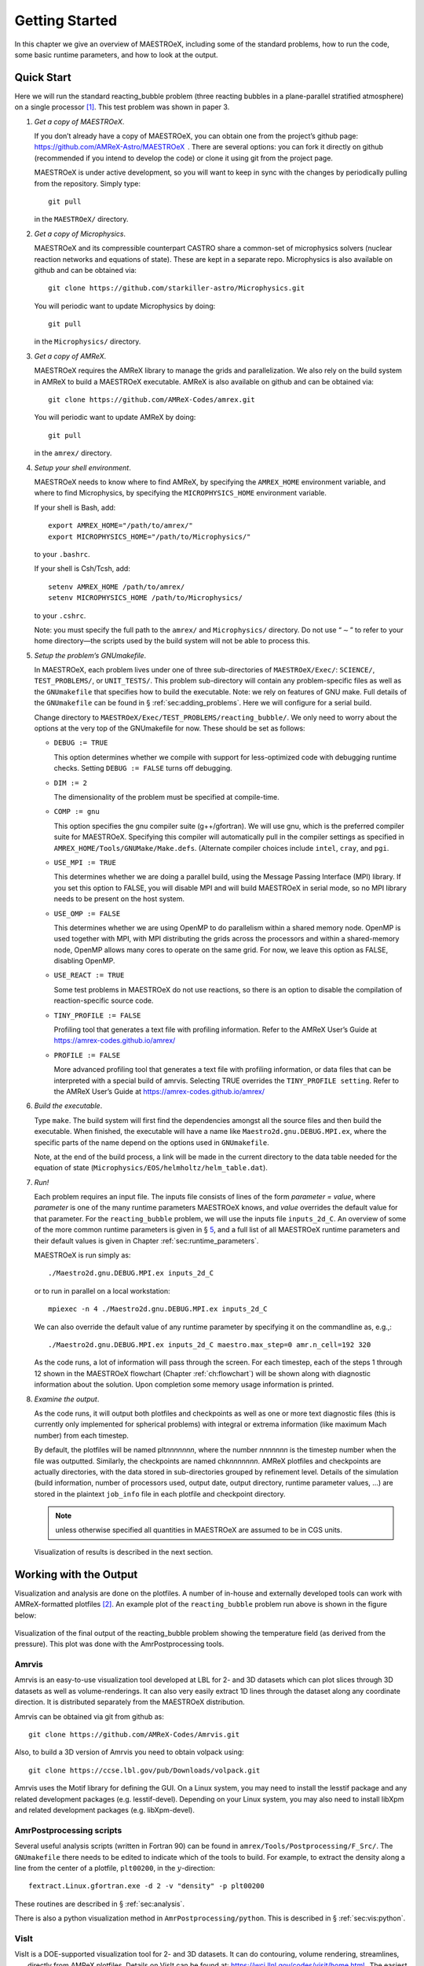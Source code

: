 ***************
Getting Started
***************

In this chapter we give an overview of MAESTROeX, including some of the
standard problems, how to run the code, some basic runtime parameters,
and how to look at the output.

Quick Start
===========

Here we will run the standard reacting_bubble problem (three
reacting bubbles in a plane-parallel stratified atmosphere) on a
single processor [1]_. This test problem was shown in
paper 3.

#. *Get a copy of MAESTROeX*.

   If you don’t already have a copy of MAESTROeX, you can obtain one
   from the project’s github page:
   https://github.com/AMReX-Astro/MAESTROeX  . There are several
   options: you can fork it directly on github (recommended if
   you intend to develop the code) or clone it using git from the
   project page.

   MAESTROeX is under active development, so you will want to keep in
   sync with the changes by periodically pulling from the repository.
   Simply type::

       git pull

   in the ``MAESTROeX/`` directory.

#. *Get a copy of Microphysics*.

   MAESTROeX and its compressible counterpart CASTRO share a
   common-set of microphysics solvers (nuclear reaction networks and
   equations of state). These are kept in a separate repo.
   Microphysics is also available on github and can be obtained
   via::

       git clone https://github.com/starkiller-astro/Microphysics.git

   You will periodic want to update Microphysics by doing::

       git pull

   in the ``Microphysics/`` directory.

#. *Get a copy of AMReX*.

   MAESTROeX requires the AMReX library to manage the grids and
   parallelization. We also rely on the build system in AMReX to
   build a MAESTROeX executable. AMReX is also available on github
   and can be obtained via::

       git clone https://github.com/AMReX-Codes/amrex.git

   You will periodic want to update AMReX by doing::

       git pull

   in the ``amrex/`` directory.

#. *Setup your shell environment*.

   MAESTROeX needs to know where to find AMReX, by specifying the
   ``AMREX_HOME`` environment variable, and where to find
   Microphysics, by specifying the ``MICROPHYSICS_HOME`` environment
   variable.

   If your shell is Bash, add::

       export AMREX_HOME="/path/to/amrex/"
       export MICROPHYSICS_HOME="/path/to/Microphysics/"

   to your ``.bashrc``.

   If your shell is Csh/Tcsh, add::

       setenv AMREX_HOME /path/to/amrex/
       setenv MICROPHYSICS_HOME /path/to/Microphysics/

   to your ``.cshrc``.

   Note: you must specify the full path to the ``amrex/`` and
   ``Microphysics/`` directory. Do not use “:math:`\sim`” to refer to your
   home directory—the scripts used by the build system will not be
   able to process this.

#. *Setup the problem’s GNUmakefile*.

   In MAESTROeX, each problem lives under one of three sub-directories
   of ``MAESTROeX/Exec/``: ``SCIENCE/``, ``TEST_PROBLEMS/``, or
   ``UNIT_TESTS/``. This problem sub-directory will contain any
   problem-specific files as well as the ``GNUmakefile`` that
   specifies how to build the executable. Note: we rely on features of
   GNU make. Full details of the ``GNUmakefile`` can be found in §
   :ref:`sec:adding_problems`. Here we will
   configure for a serial build.

   Change directory to
   ``MAESTROeX/Exec/TEST_PROBLEMS/reacting_bubble/``.
   We only need to worry about the options at the very top of the
   GNUmakefile for now. These should be set as follows:

   -  ``DEBUG := TRUE``

      This option determines whether we compile with support for
      less-optimized code with debugging runtime checks. Setting
      ``DEBUG := FALSE`` turns off debugging.

   -  ``DIM := 2``

      The dimensionality of the problem must be specified at compile-time.

   -  ``COMP := gnu``

      This option specifies the gnu compiler suite (g++/gfortran).
      We will use gnu, which is the preferred compiler suite for MAESTROeX.
      Specifying this compiler will automatically pull in the compiler
      settings as specified in ``AMREX_HOME/Tools/GNUMake/Make.defs``.
      (Alternate compiler choices include
      ``intel``, ``cray``, and ``pgi``.

   -  ``USE_MPI := TRUE``

      This determines whether we are doing a parallel build, using the
      Message Passing Interface (MPI) library. If you set this option
      to FALSE, you will disable MPI and will build MAESTROeX in
      serial mode, so no MPI library needs to be present on the host
      system.

   -  ``USE_OMP := FALSE``

      This determines whether we are using OpenMP to do parallelism
      within a shared memory node. OpenMP is used together with MPI,
      with MPI distributing the grids across the processors and within a
      shared-memory node, OpenMP allows many cores to operate on the
      same grid. For now, we leave this option as FALSE, disabling OpenMP.

   -  ``USE_REACT := TRUE``

      Some test problems in MAESTROeX do not use reactions, so there is an
      option to disable the compilation of reaction-specific source code.

   -  ``TINY_PROFILE := FALSE``

      Profiling tool that generates a text file with profiling information.
      Refer to the AMReX User’s Guide at
      https://amrex-codes.github.io/amrex/

   -  ``PROFILE := FALSE``

      More advanced profiling tool that generates a text file with
      profiling information, or data files that can be interpreted
      with a special build of amrvis. Selecting TRUE overrides the
      ``TINY_PROFILE setting``.  Refer to the AMReX User’s Guide at
      https://amrex-codes.github.io/amrex/

#. *Build the executable*.

   Type ``make``. The build system will first find the dependencies
   amongst all the source files and then build the executable. When
   finished, the executable will have a name like
   ``Maestro2d.gnu.DEBUG.MPI.ex``, where the specific parts of the name
   depend on the options used in ``GNUmakefile``.

   Note, at the end of the build process, a link will be made in the
   current directory to the data table needed for the equation of state
   (``Microphysics/EOS/helmholtz/helm_table.dat``).

#. *Run!*

   Each problem requires an input file. The inputs file consists of
   lines of the form *parameter = value*, where *parameter* is one of
   the many runtime parameters MAESTROeX knows, and *value* overrides
   the default value for that parameter. For the ``reacting_bubble``
   problem, we will use the inputs file ``inputs_2d_C``. An overview
   of some of the more common runtime parameters is given in § \ `5
   <#sec:gettingstarted:runtime>`__, and a full list of all
   MAESTROeX runtime parameters and their default values is given in
   Chapter :ref:`sec:runtime_parameters`.

   MAESTROeX is run simply as::

         ./Maestro2d.gnu.DEBUG.MPI.ex inputs_2d_C

   or to run in parallel on a local workstation::

         mpiexec -n 4 ./Maestro2d.gnu.DEBUG.MPI.ex inputs_2d_C

   We can also override the default value of any runtime parameter by
   specifying it on the commandline as, e.g.,::

         ./Maestro2d.gnu.DEBUG.MPI.ex inputs_2d_C maestro.max_step=0 amr.n_cell=192 320

   As the code runs, a lot of information will pass through the
   screen.  For each timestep, each of the steps 1 through 12 shown in
   the MAESTROeX flowchart (Chapter :ref:`ch:flowchart`) will be shown along with diagnostic information
   about the solution. Upon completion some memory usage information
   is printed.

#. *Examine the output*.

   As the code runs, it will output both plotfiles and checkpoints as
   well as one or more text diagnostic files (this is currently only
   implemented for spherical problems)
   with integral or extrema information (like maximum Mach number)
   from each timestep.

   By default, the plotfiles will be named plt\ *nnnnnnn*, where
   the number *nnnnnnn* is the timestep number when the file was
   outputted. Similarly, the checkpoints are named
   chk\ *nnnnnnn*. AMReX plotfiles and checkpoints are actually
   directories, with the data stored in sub-directories grouped by
   refinement level. Details of the simulation (build information,
   number of processors used, output date, output directory, runtime
   parameter values, ...) are stored in the plaintext ``job_info``
   file in each plotfile and checkpoint directory.

   .. note:: unless otherwise specified all quantities in
      MAESTROeX are assumed to be in CGS units.

   Visualization of results is described in the next section.

Working with the Output
=======================

Visualization and analysis are done on the plotfiles. A number of
in-house and externally developed tools can work with AMReX-formatted
plotfiles [2]_.
An example plot of the ``reacting_bubble`` problem run above is
shown in the figure below:

.. figure:: plt00133_tfromp.png
   :alt: AmrPostprocessing plot
   :width: 80%
   :align: center

   Visualization of the final output of the reacting_bubble problem
   showing the temperature field (as derived from the pressure). This
   plot was done with the AmrPostprocessing tools.

Amrvis
------

Amrvis is an easy-to-use visualization tool developed at LBL for
2- and 3D datasets which can plot slices through 3D datasets as well
as volume-renderings. It can also very easily extract 1D lines
through the dataset along any coordinate direction. It is distributed
separately from the MAESTROeX distribution.

Amrvis can be obtained via git from github as::

    git clone https://github.com/AMReX-Codes/Amrvis.git

Also, to build a 3D version of Amrvis you need to obtain volpack using::

    git clone https://ccse.lbl.gov/pub/Downloads/volpack.git

Amrvis uses the Motif library for defining the GUI. On a Linux
system, you may need to install the lesstif package and any
related development packages (e.g. lesstif-devel). Depending
on your Linux system, you may also need to install libXpm and
related development packages (e.g. libXpm-devel).


AmrPostprocessing scripts
-------------------------

Several useful analysis scripts (written in Fortran 90) can be found
in ``amrex/Tools/Postprocessing/F_Src/``.  The ``GNUmakefile`` there
needs to be edited to indicate which of the tools to build. For
example, to extract the density along a line from the center of a
plotfile, ``plt00200``, in the :math:`y`-direction::

    fextract.Linux.gfortran.exe -d 2 -v "density" -p plt00200

These routines are described in § :ref:`sec:analysis`.

There is also a python visualization method in
``AmrPostprocessing/python``. This is described
in § :ref:`sec:vis:python`.

VisIt
-----

VisIt is a DOE-supported visualization tool for 2- and 3D datasets. It
can do contouring, volume rendering, streamlines, ...  , directly from
AMReX plotfiles. Details on VisIt can be found at:
https://wci.llnl.gov/codes/visit/home.html .  The easiest way to get
started with VisIt is to download a precompiled binary from the VisIt
webpage.

Once VisIt is installed, you can open a AMReX plotfile by pointing
VisIt to the Header file in the plotfile directory.

yt
--

yt (version 3.0 and later) can natively read the MAESTROeX plotfiles. See
the yt documentation or § :ref:`sec:vis_yt`.

Diagnostic Files
----------------

By default, MAESTROeX outputs global diagnostics each timestep into 3
files called ``diag_vel.out``, ``diag_temp.out``, and ``diag_enuc.out``
for spherical problems (ex. ``wdconvect``).
These include various properties such as the maximum Mach number,
peak temperature, and peak nuclear energy generation rate, respectively.
Individual problems can provide their own ``diag.F90`` file to
produce custom diagnostic output. This information can be plotted
directly with GNUplot, for example.


Development Model
=================

When you clone MAESTROeX from github, you will be on the master
branch of the repo. New changes to MAESTROeX are first introduced
into the development branch in the MAESTROeX git repository.
Nightly regression tests are run on development to ensure that
our answers don’t change. Around the first work day of each month, we
merge from development :math:`\rightarrow` master (assuming
tests pass) and tag the state of the code with a date-based tag
YY-MM. We do this on all the other repos in the AMReX-ecosystem,
including amrex/, Microphysics/, and Castro/.

If you want to contribute to MAESTROeX’s development, issue a pull-request
through github onto the development branch.

Parallel Jobs
=============

To run in parallel with MPI, you would set ``USE_MPI := TRUE`` in your
GNUmakefile. For a machine with working MPI compiler wrappers
(mpif90 and mpicc), the build system should find these and
compile with MPI support automatically. This is the easiest way to do
a parallel build, and should work on most Linux systems.

More generally, the build system needs to know about your MPI
installation. For popular national computing facilities, this is
already setup, and the build system looks at the machine hostname to
set the proper libraries. For other machines, you may need to edit
the GMake.MPI file in the AMReX build files. See
§ :ref:`ch:make` for more details.

OpenMP can be used to parallelize on shared-memory machines
(i.e. within a node). OpenMP support is accomplished through the
compiler.  Setting::

    USE_OMP = TRUE

in the ``GNUmakefile`` will enable the proper compiler flags to build
with OpenMP. Note: not all MAESTROeX modules have OpenMP support.

.. [1]
   In earlier versions of MAESTROeX this
   problem was called test2

.. [2]
   The plotfiles are in the same format as those made
   by the BoxLib library upon which MAESTROeX was previously based.
